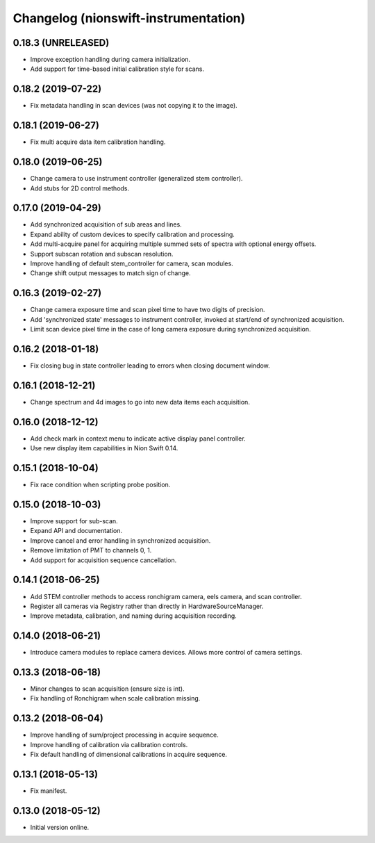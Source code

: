 Changelog (nionswift-instrumentation)
=====================================

0.18.3 (UNRELEASED)
-------------------

- Improve exception handling during camera initialization.
- Add support for time-based initial calibration style for scans.

0.18.2 (2019-07-22)
-------------------

- Fix metadata handling in scan devices (was not copying it to the image).

0.18.1 (2019-06-27)
-------------------

- Fix multi acquire data item calibration handling.

0.18.0 (2019-06-25)
-------------------

- Change camera to use instrument controller (generalized stem controller).

- Add stubs for 2D control methods.

0.17.0 (2019-04-29)
-------------------

- Add synchronized acquisition of sub areas and lines.

- Expand ability of custom devices to specify calibration and processing.

- Add multi-acquire panel for acquiring multiple summed sets of spectra with optional energy offsets.

- Support subscan rotation and subscan resolution.

- Improve handling of default stem_controller for camera, scan modules.

- Change shift output messages to match sign of change.

0.16.3 (2019-02-27)
-------------------

- Change camera exposure time and scan pixel time to have two digits of precision.

- Add 'synchronized state' messages to instrument controller, invoked at start/end of synchronized acquisition.

- Limit scan device pixel time in the case of long camera exposure during synchronized acquisition.

0.16.2 (2018-01-18)
-------------------

- Fix closing bug in state controller leading to errors when closing document window.

0.16.1 (2018-12-21)
-------------------

- Change spectrum and 4d images to go into new data items each acquisition.

0.16.0 (2018-12-12)
-------------------

- Add check mark in context menu to indicate active display panel controller.

- Use new display item capabilities in Nion Swift 0.14.

0.15.1 (2018-10-04)
-------------------

- Fix race condition when scripting probe position.

0.15.0 (2018-10-03)
-------------------

- Improve support for sub-scan.

- Expand API and documentation.

- Improve cancel and error handling in synchronized acquisition.

- Remove limitation of PMT to channels 0, 1.

- Add support for acquisition sequence cancellation.

0.14.1 (2018-06-25)
-------------------

- Add STEM controller methods to access ronchigram camera, eels camera, and scan controller.

- Register all cameras via Registry rather than directly in HardwareSourceManager.

- Improve metadata, calibration, and naming during acquisition recording.

0.14.0 (2018-06-21)
-------------------

- Introduce camera modules to replace camera devices. Allows more control of camera settings.

0.13.3 (2018-06-18)
-------------------

- Minor changes to scan acquisition (ensure size is int).

- Fix handling of Ronchigram when scale calibration missing.

0.13.2 (2018-06-04)
-------------------

- Improve handling of sum/project processing in acquire sequence.

- Improve handling of calibration via calibration controls.

- Fix default handling of dimensional calibrations in acquire sequence.

0.13.1 (2018-05-13)
-------------------

- Fix manifest.

0.13.0 (2018-05-12)
-------------------

- Initial version online.

